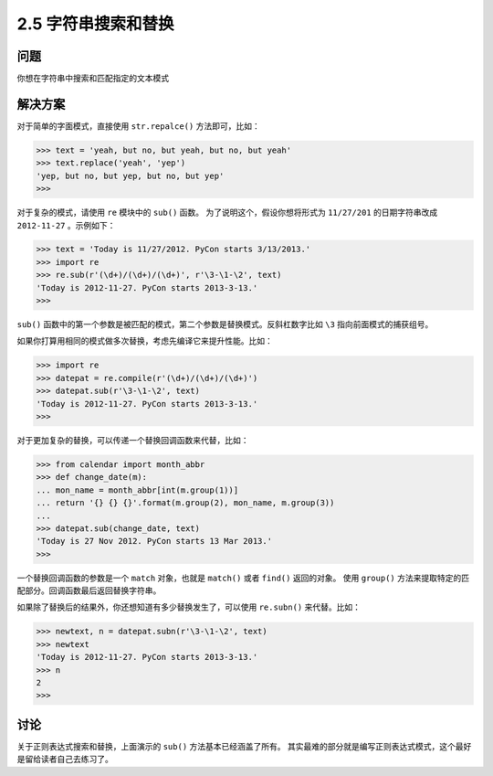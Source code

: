 ========================
2.5 字符串搜索和替换
========================

----------
问题
----------
你想在字符串中搜索和匹配指定的文本模式

----------
解决方案
----------
对于简单的字面模式，直接使用 ``str.repalce()`` 方法即可，比如：

.. code-block:: python

    >>> text = 'yeah, but no, but yeah, but no, but yeah'
    >>> text.replace('yeah', 'yep')
    'yep, but no, but yep, but no, but yep'
    >>>

对于复杂的模式，请使用 ``re`` 模块中的 ``sub()`` 函数。
为了说明这个，假设你想将形式为 ``11/27/201`` 的日期字符串改成 ``2012-11-27`` 。示例如下：

.. code-block:: python

    >>> text = 'Today is 11/27/2012. PyCon starts 3/13/2013.'
    >>> import re
    >>> re.sub(r'(\d+)/(\d+)/(\d+)', r'\3-\1-\2', text)
    'Today is 2012-11-27. PyCon starts 2013-3-13.'
    >>>

``sub()`` 函数中的第一个参数是被匹配的模式，第二个参数是替换模式。反斜杠数字比如 ``\3`` 指向前面模式的捕获组号。

如果你打算用相同的模式做多次替换，考虑先编译它来提升性能。比如：

.. code-block:: python

    >>> import re
    >>> datepat = re.compile(r'(\d+)/(\d+)/(\d+)')
    >>> datepat.sub(r'\3-\1-\2', text)
    'Today is 2012-11-27. PyCon starts 2013-3-13.'
    >>>

对于更加复杂的替换，可以传递一个替换回调函数来代替，比如：

.. code-block:: python

    >>> from calendar import month_abbr
    >>> def change_date(m):
    ... mon_name = month_abbr[int(m.group(1))]
    ... return '{} {} {}'.format(m.group(2), mon_name, m.group(3))
    ...
    >>> datepat.sub(change_date, text)
    'Today is 27 Nov 2012. PyCon starts 13 Mar 2013.'
    >>>

一个替换回调函数的参数是一个 ``match`` 对象，也就是 ``match()`` 或者 ``find()`` 返回的对象。
使用 ``group()`` 方法来提取特定的匹配部分。回调函数最后返回替换字符串。

如果除了替换后的结果外，你还想知道有多少替换发生了，可以使用 ``re.subn()`` 来代替。比如：

..  code-block:: python

    >>> newtext, n = datepat.subn(r'\3-\1-\2', text)
    >>> newtext
    'Today is 2012-11-27. PyCon starts 2013-3-13.'
    >>> n
    2
    >>>

----------
讨论
----------
关于正则表达式搜索和替换，上面演示的 ``sub()`` 方法基本已经涵盖了所有。
其实最难的部分就是编写正则表达式模式，这个最好是留给读者自己去练习了。

